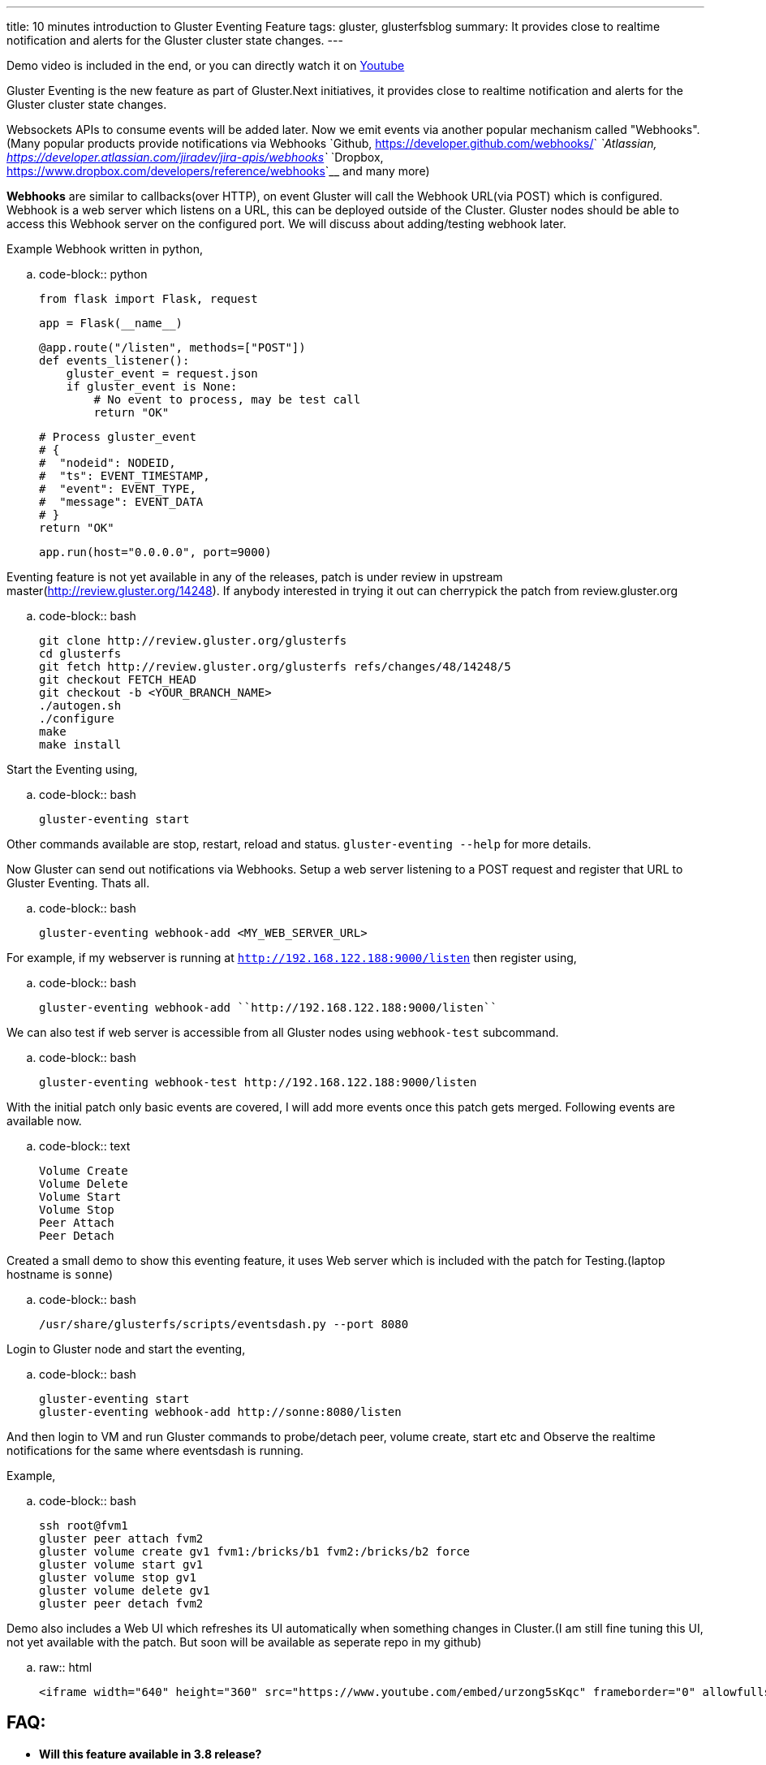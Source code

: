 ---
title: 10 minutes introduction to Gluster Eventing Feature
tags: gluster, glusterfsblog
summary: It provides close to realtime notification and alerts for the Gluster cluster state changes.
---

++++
<div class="notification is-warning">
    Demo video is included in the end, or you can directly watch it on <a href="https://www.youtube.com/watch?v=urzong5sKqc">Youtube</a>
</div>
++++

Gluster Eventing is the new feature as part of Gluster.Next
initiatives, it provides close to realtime notification and alerts for
the Gluster cluster state changes.

Websockets APIs to consume events will be added later. Now we emit
events via another popular mechanism called "Webhooks".(Many popular
products provide notifications via Webhooks `Github,
<https://developer.github.com/webhooks/>`__ `Atlassian,
<https://developer.atlassian.com/jiradev/jira-apis/webhooks>`__
`Dropbox, <https://www.dropbox.com/developers/reference/webhooks>`__ and many more)

**Webhooks** are similar to callbacks(over HTTP), on event Gluster will
call the Webhook URL(via POST) which is configured. Webhook is a web server
which listens on a URL, this can be deployed outside of the
Cluster. Gluster nodes should be able to access this Webhook server on
the configured port. We will discuss about adding/testing webhook
later.

Example Webhook written in python,

.. code-block:: python

    from flask import Flask, request

    app = Flask(__name__)

    @app.route("/listen", methods=["POST"])
    def events_listener():
        gluster_event = request.json
        if gluster_event is None:
            # No event to process, may be test call
            return "OK"

        # Process gluster_event
        # {
        #  "nodeid": NODEID,
        #  "ts": EVENT_TIMESTAMP,
        #  "event": EVENT_TYPE,
        #  "message": EVENT_DATA
        # }
        return "OK"

    app.run(host="0.0.0.0", port=9000)

Eventing feature is not yet available in any of the releases, patch is
under review in upstream master(http://review.gluster.org/14248). If anybody interested in trying it
out can cherrypick the patch from review.gluster.org

.. code-block:: bash

    git clone http://review.gluster.org/glusterfs
    cd glusterfs
    git fetch http://review.gluster.org/glusterfs refs/changes/48/14248/5
    git checkout FETCH_HEAD
    git checkout -b <YOUR_BRANCH_NAME>
    ./autogen.sh
    ./configure
    make
    make install

Start the Eventing using,

.. code-block:: bash

    gluster-eventing start

Other commands available are stop, restart, reload and
status. ``gluster-eventing --help`` for more details.

Now Gluster can send out notifications via Webhooks. Setup a web
server listening to a POST request and register that URL to Gluster
Eventing. Thats all.

.. code-block:: bash

    gluster-eventing webhook-add <MY_WEB_SERVER_URL>

For example, if my webserver is running at ``http://192.168.122.188:9000/listen``
then register using,

.. code-block:: bash

    gluster-eventing webhook-add ``http://192.168.122.188:9000/listen``

We can also test if web server is accessible from all Gluster nodes
using ``webhook-test`` subcommand.

.. code-block:: bash

    gluster-eventing webhook-test http://192.168.122.188:9000/listen

With the initial patch only basic events are covered, I will add more
events once this patch gets merged. Following events are available
now.

.. code-block:: text

    Volume Create
    Volume Delete
    Volume Start
    Volume Stop
    Peer Attach
    Peer Detach

Created a small demo to show this eventing feature, it uses Web server
which is included with the patch for Testing.(laptop hostname is ``sonne``)

.. code-block:: bash

    /usr/share/glusterfs/scripts/eventsdash.py --port 8080

Login to Gluster node and start the eventing,

.. code-block:: bash

    gluster-eventing start
    gluster-eventing webhook-add http://sonne:8080/listen

And then login to VM and run Gluster commands to probe/detach peer,
volume create, start etc and Observe the realtime notifications for
the same where eventsdash is running.

Example,

.. code-block:: bash

    ssh root@fvm1
    gluster peer attach fvm2
    gluster volume create gv1 fvm1:/bricks/b1 fvm2:/bricks/b2 force
    gluster volume start gv1
    gluster volume stop gv1
    gluster volume delete gv1
    gluster peer detach fvm2

Demo also includes a Web UI which refreshes its UI automatically when
something changes in Cluster.(I am still fine tuning this UI, not yet
available with the patch. But soon will be available as seperate repo
in my github)

.. raw:: html

         <iframe width="640" height="360" src="https://www.youtube.com/embed/urzong5sKqc" frameborder="0" allowfullscreen></iframe>

FAQ:
----
- **Will this feature available in 3.8 release?**

  Sadly No. I couldn't get this merged before 3.8 feature freeze :(

- **Is it possible to create a simple Gluster dashboard outside the
  cluster?**

  It is possible, along with the events we also need REST APIs to get
  more information from cluster or to perform any action in cluster.
  (WIP REST APIs are available `here <https://github.com/aravindavk/glusterfs-restapi>`__)

- **Is it possible to filter only alerts or critical notifications?**

  Thanks `Kotresh <http://hrkscribbles.blogspot.in/>`__ for the
  suggestion. Yes it is possible to add event_type and event_group
  information to the dict so that it can be filtered easily.(Not yet
  available now, but will add this feature once this patch gets merged
  in Master)

- **Is documentation available to know more about eventing design and
  internals?**

  Design spec available `here <http://review.gluster.org/13115>`__
  (which discusses about Websockets, currently we don't have
  Websockets support). Usage documentation is available in the commit
  message of the patch(http://review.gluster.org/14248).


Comments and Suggestions Welcome.
